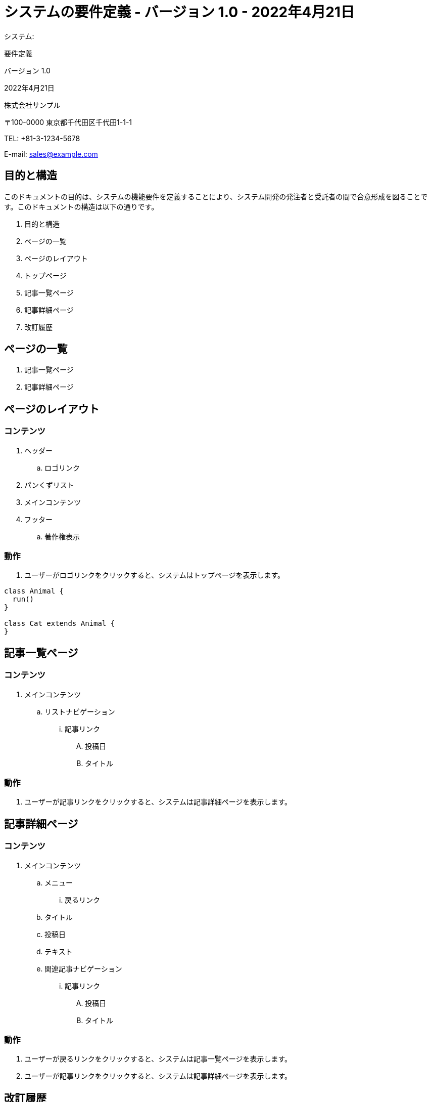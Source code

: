 :table-caption: Table
:figure-caption: Figure

= システムの要件定義 - バージョン 1.0 - 2022年4月21日

[.cover-project]
システム:

[.cover-document]
要件定義

[.cover-version]
バージョン 1.0

[.cover-date]
2022年4月21日

[.cover-company]
株式会社サンプル

[.cover-address]
〒100-0000 東京都千代田区千代田1-1-1

[.cover-tel]
TEL: +81-3-1234-5678

[.cover-email]
E-mail: sales@example.com



== 目的と構造

このドキュメントの目的は、システムの機能要件を定義することにより、システム開発の発注者と受託者の間で合意形成を図ることです。このドキュメントの構造は以下の通りです。

. 目的と構造
. ページの一覧
. ページのレイアウト
. トップページ
. 記事一覧ページ
. 記事詳細ページ
. 改訂履歴



== ページの一覧

. 記事一覧ページ
. 記事詳細ページ



== ページのレイアウト

=== コンテンツ

. ヘッダー
.. ロゴリンク
. パンくずリスト
. メインコンテンツ
. フッター
.. 著作権表示

=== 動作

. ユーザーがロゴリンクをクリックすると、システムはトップページを表示します。

[plantuml]
----
class Animal {
  run()
}

class Cat extends Animal {
}
----


== 記事一覧ページ

=== コンテンツ

. メインコンテンツ
.. リストナビゲーション
... 記事リンク
.... 投稿日
.... タイトル

=== 動作

. ユーザーが記事リンクをクリックすると、システムは記事詳細ページを表示します。


== 記事詳細ページ

=== コンテンツ

. メインコンテンツ
.. メニュー
... 戻るリンク
.. タイトル
.. 投稿日
.. テキスト
.. 関連記事ナビゲーション
... 記事リンク
.... 投稿日
.... タイトル

=== 動作

. ユーザーが戻るリンクをクリックすると、システムは記事一覧ページを表示します。
. ユーザーが記事リンクをクリックすると、システムは記事詳細ページを表示します。



== 改訂履歴

このドキュメントの改訂履歴は以下の表に示されています。

.改訂履歴
[cols="1,3,3,2"]
|===
| バージョン | 日付 | コメント | 作成者

| 1.0 | 2022年4月21日 | 初版 | T. Susukida
|===
